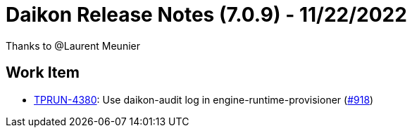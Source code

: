 = Daikon Release Notes (7.0.9) - 11/22/2022

Thanks to @Laurent Meunier

== Work Item
- link:https://jira.talendforge.org/browse/TPRUN-4380[TPRUN-4380]: Use daikon-audit log in engine-runtime-provisioner (link:https://github.com/Talend/daikon/pull/918[#918])
